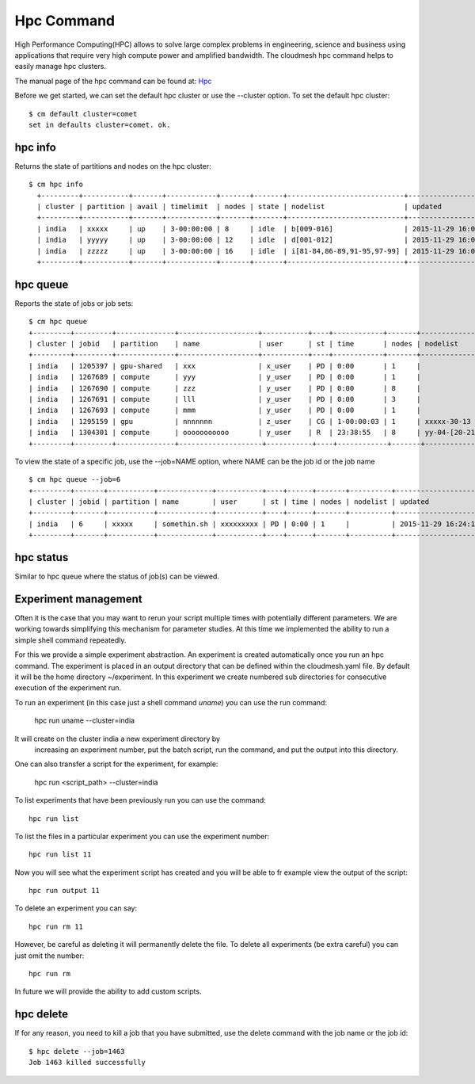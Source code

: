 Hpc Command
======================================================================

High Performance Computing(HPC) allows to solve large complex problems
in engineering, science and business using applications that require
very high compute power and amplified bandwidth. The cloudmesh hpc
command helps to easily manage hpc clusters.

The manual page of the hpc command can be found at: `Hpc
<../man/man.html#hpc>`_

Before we get started, we can set the default hpc cluster or use the
--cluster option. To set the default hpc cluster::

    $ cm default cluster=comet
    set in defaults cluster=comet. ok.


hpc info
----------------------------------------------------------------------

Returns the state of partitions and nodes on the hpc cluster::

  $ cm hpc info
    +---------+-----------+-------+------------+-------+-------+----------------------------+---------------------+
    | cluster | partition | avail | timelimit  | nodes | state | nodelist                   | updated             |
    +---------+-----------+-------+------------+-------+-------+----------------------------+---------------------+
    | india   | xxxxx     | up    | 3-00:00:00 | 8     | idle  | b[009-016]                 | 2015-11-29 16:06:25 |
    | india   | yyyyy     | up    | 3-00:00:00 | 12    | idle  | d[001-012]                 | 2015-11-29 16:06:25 |
    | india   | zzzzz     | up    | 3-00:00:00 | 16    | idle  | i[81-84,86-89,91-95,97-99] | 2015-11-29 16:06:25 |
    +---------+-----------+-------+------------+-------+-------+----------------------------+---------------------+

hpc queue
----------------------------------------------------------------------

Reports the state of jobs or job sets::

    $ cm hpc queue
    +---------+---------+--------------+-------------------+-----------+----+------------+-------+---------------------+---------------------+
    | cluster | jobid   | partition    | name              | user      | st | time       | nodes | nodelist            | updated             |
    +---------+---------+--------------+-------------------+-----------+----+------------+-------+---------------------+---------------------+
    | india   | 1205397 | gpu-shared   | xxx               | x_user    | PD | 0:00       | 1     |                     | 2015-11-29 16:16:27 |
    | india   | 1267689 | compute      | yyy               | y_user    | PD | 0:00       | 1     |                     | 2015-11-29 16:16:27 |
    | india   | 1267690 | compute      | zzz               | y_user    | PD | 0:00       | 8     |                     | 2015-11-29 16:16:27 |
    | india   | 1267691 | compute      | lll               | y_user    | PD | 0:00       | 3     |                     | 2015-11-29 16:16:27 |
    | india   | 1267693 | compute      | mmm               | y_user    | PD | 0:00       | 1     |                     | 2015-11-29 16:16:27 |
    | india   | 1295159 | gpu          | nnnnnnn           | z_user    | CG | 1-00:00:03 | 1     | xxxxx-30-13         | 2015-11-29 16:16:27 |
    | india   | 1304301 | compute      | ooooooooooo       | y_user    | R  | 23:38:55   | 8     | yy-04-[20-21,63-68] | 2015-11-29 16:16:27 |
    +---------+---------+--------------+--------------------+-----------+----+------------+-------+--------------------+---------------------+

To view the state of a specific job, use the --job=NAME option, where NAME can be the
job id or the job name ::

    $ cm hpc queue --job=6
    +---------+-------+-----------+-------------+-----------+----+------+-------+----------+---------------------+
    | cluster | jobid | partition | name        | user      | st | time | nodes | nodelist | updated             |
    +---------+-------+-----------+-------------+-----------+----+------+-------+----------+---------------------+
    | india   | 6     | xxxxx     | somethin.sh | xxxxxxxxx | PD | 0:00 | 1     |          | 2015-11-29 16:24:15 |
    +---------+-------+-----------+-------------+-----------+----+------+-------+----------+---------------------+

hpc status
----------------------------------------------------------------------

Similar to hpc queue where the status of job(s) can be viewed.

Experiment management
----------------------

Often it is the case that you may want to rerun your script multiple
times with potentially different parameters. We are working towards
simplifying this mechanism for parameter studies. At this time we
implemented the ability to run a simple shell command repeatedly.

For this we provide a simple experiment abstraction. An experiment is
created automatically once you run an hpc command.  The experiment is
placed in an output directory that can be defined within the
cloudmesh.yaml file. By default it will be the home directory
~/experiment. In this experiment we create numbered sub directories
for consecutive execution of the experiment run.

To run an experiment (in this case just a shell command `uname`) you
can use the run command:

  hpc run uname --cluster=india

It will create on the cluster india a new experiment directory by
 increasing an experiment number, put the batch script, run the
 command, and put the output into this directory.

One can also transfer a script for the experiment, for example:

  hpc run <script_path> --cluster=india

To list experiments that have been previously run you can use the
command::

  hpc run list

To list the files in a particular experiment you can use the
experiment number::

  hpc run list 11

Now you will see what the experiment script has created and you will
be able to fr example view the output of the script::

  hpc run output 11

To delete an experiment you can say::

    hpc run rm 11

However, be careful as deleting it will permanently delete the
file. To delete all experiments (be extra careful) you can just omit
the number::

    hpc run rm


In future we will provide the ability to add custom scripts.

hpc delete
----------------------------------------------------------------------
If for any reason, you need to kill a job that you have submitted, use the
delete command with the job name or the job id::

    $ hpc delete --job=1463
    Job 1463 killed successfully




